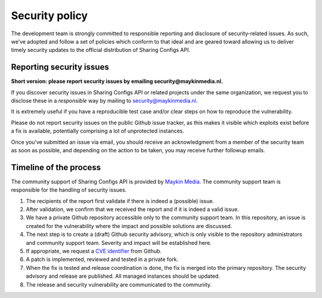 .. _security:

Security policy
===============

The development team is strongly committed to responsible reporting and
disclosure of security-related issues. As such, we’ve adopted and follow a set
of policies which conform to that ideal and are geared toward allowing us to
deliver timely security updates to the official distribution of Sharing Configs API.

Reporting security issues
-------------------------

**Short version: please report security issues by emailing
security@maykinmedia.nl.**

If you discover security issues in Sharing Configs API or related projects under the
same organization, we request you to disclose these in a *responsible* way by
mailing to security@maykinmedia.nl.

It is extremely useful if you have a reproducible test case and/or clear steps
on how to reproduce the vulnerability.

Please do not report security issues on the public Github issue tracker, as
this makes it visible which exploits exist before a fix is available,
potentially comprising a lot of unprotected instances.

Once you’ve submitted an issue via email, you should receive an acknowledgment
from a member of the security team as soon as possible, and depending on the
action to be taken, you may receive further followup emails.

Timeline of the process
-----------------------

The community support of Sharing Configs API is provided by `Maykin Media`_.
The community support team is responsible for the handling of security issues.

1. The recipients of the report first validate if there is indeed a (possible)
   issue.

2. After validation, we confirm that we received the report and if it is indeed
   a valid issue.

3. We have a private Github repository accessible only to the community support
   team. In this repository, an issue is created for the vulnerability where
   the impact and possible solutions are discussed.

4. The next step is to create a (draft) Github security advisory, which is only
   visible to the repository administrators and community support team.
   Severity and impact will be established here.

5. If appropriate, we request a `CVE identifier`_ from Github.

6. A patch is implemented, reviewed and tested in a private fork.

7. When the fix is tested and release coordination is done, the fix is merged
   into the primary repository. The security advisory and release are
   published. All managed instances should be updated.

8. The release and security vulnerability are communicated to the community.


.. _`CVE identifier`: https://cve.mitre.org/cve/identifiers/
.. _`commonground.nl`: https://commonground.nl
.. _`Maykin Media`: https://www.maykinmedia.nl
